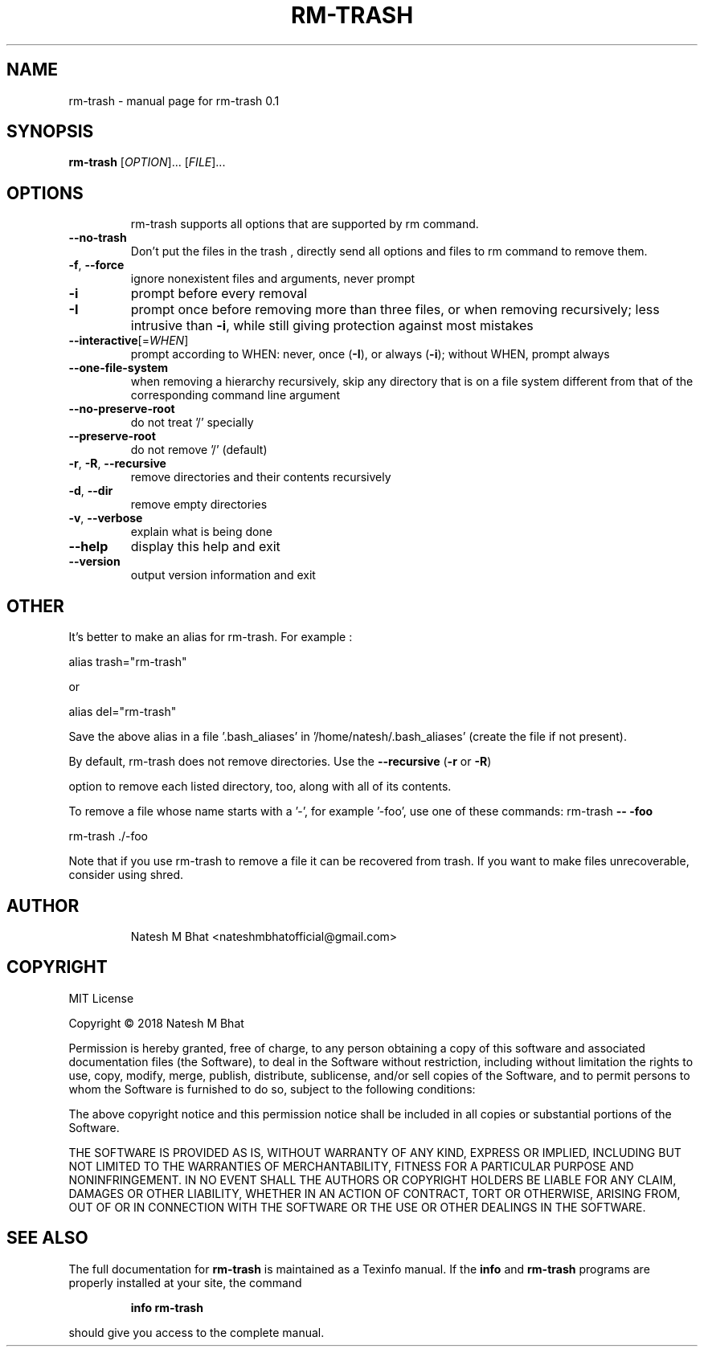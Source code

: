 .\" DO NOT MODIFY THIS FILE!  It was generated by help2man 1.47.6.
.TH RM-TRASH "1" "November 2018" "rm-trash 0.1" "User Commands"
.SH NAME
rm-trash \- manual page for rm-trash 0.1
.SH SYNOPSIS
.B rm-trash
[\fI\,OPTION\/\fR]... [\fI\,FILE\/\fR]...
.SH OPTIONS
.IP
rm\-trash supports all options that are supported by rm command.
.TP
\fB\-\-no\-trash\fR
Don't put the files in the trash , directly send all options and files to rm command to remove them.
.TP
\fB\-f\fR, \fB\-\-force\fR
ignore nonexistent files and arguments, never prompt
.TP
\fB\-i\fR
prompt before every removal
.TP
\fB\-I\fR
prompt once before removing more than three files, or
when removing recursively; less intrusive than \fB\-i\fR,
while still giving protection against most mistakes
.TP
\fB\-\-interactive\fR[=\fI\,WHEN\/\fR]
prompt according to WHEN: never, once (\fB\-I\fR), or
always (\fB\-i\fR); without WHEN, prompt always
.TP
\fB\-\-one\-file\-system\fR
when removing a hierarchy recursively, skip any
directory that is on a file system different from
that of the corresponding command line argument
.TP
\fB\-\-no\-preserve\-root\fR
do not treat '/' specially
.TP
\fB\-\-preserve\-root\fR
do not remove '/' (default)
.TP
\fB\-r\fR, \fB\-R\fR, \fB\-\-recursive\fR
remove directories and their contents recursively
.TP
\fB\-d\fR, \fB\-\-dir\fR
remove empty directories
.TP
\fB\-v\fR, \fB\-\-verbose\fR
explain what is being done
.TP
\fB\-\-help\fR
display this help and exit
.TP
\fB\-\-version\fR
output version information and exit
.PP
.SH OTHER
.PP
It's better to make an alias for rm\-trash. For example :
.PP
alias trash="rm\-trash"
.PP
or
.PP
alias del="rm\-trash"
.PP
Save the above alias in a file '.bash_aliases' in '/home/natesh/.bash_aliases' (create the file if not present).
.PP
By default, rm\-trash does not remove directories.
Use the \fB\-\-recursive\fR (\fB\-r\fR or \fB\-R\fR)
.PP
option to remove each listed directory, too, along with all of its contents.
.PP
To remove a file whose name starts with a '\-', for example '\-foo',
use one of these commands:
rm\-trash \fB\-\-\fR \fB\-foo\fR
.PP
rm\-trash ./\-foo
.PP
Note that if you use rm\-trash to remove a file it can be recovered from trash.
If you want to make files unrecoverable, consider using shred.
.PP
.SH AUTHOR
.IP
Natesh M Bhat <nateshmbhatofficial@gmail.com>
.IP
.PP
.PP
.SH COPYRIGHT
.PP
.PP
MIT License
.PP
Copyright \(co 2018 Natesh M Bhat
.PP
Permission is hereby granted, free of charge, to any person obtaining a copy
of this software and associated documentation files (the Software), to deal
in the Software without restriction, including without limitation the rights
to use, copy, modify, merge, publish, distribute, sublicense, and/or sell
copies of the Software, and to permit persons to whom the Software is
furnished to do so, subject to the following conditions:
.PP
The above copyright notice and this permission notice shall be included in all
copies or substantial portions of the Software.
.PP
THE SOFTWARE IS PROVIDED AS IS, WITHOUT WARRANTY OF ANY KIND, EXPRESS OR
IMPLIED, INCLUDING BUT NOT LIMITED TO THE WARRANTIES OF MERCHANTABILITY,
FITNESS FOR A PARTICULAR PURPOSE AND NONINFRINGEMENT. IN NO EVENT SHALL THE
AUTHORS OR COPYRIGHT HOLDERS BE LIABLE FOR ANY CLAIM, DAMAGES OR OTHER
LIABILITY, WHETHER IN AN ACTION OF CONTRACT, TORT OR OTHERWISE, ARISING FROM,
OUT OF OR IN CONNECTION WITH THE SOFTWARE OR THE USE OR OTHER DEALINGS IN THE
SOFTWARE.
.SH "SEE ALSO"
The full documentation for
.B rm-trash
is maintained as a Texinfo manual.  If the
.B info
and
.B rm-trash
programs are properly installed at your site, the command
.IP
.B info rm-trash
.PP
should give you access to the complete manual.
